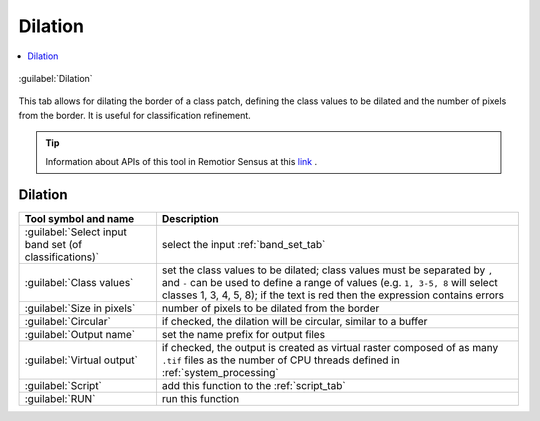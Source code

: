 .. _band_dilation_tab:

******************************
Dilation
******************************

.. contents::
    :local:


.. |registry_save| image:: _static/registry_save.png
    :width: 20pt

.. |project_save| image:: _static/project_save.png
    :width: 20pt

.. |optional| image:: _static/optional.png
    :width: 20pt

.. |input_list| image:: _static/input_list.jpg
    :width: 20pt

.. |input_text| image:: _static/input_text.jpg
    :width: 20pt

.. |input_date| image:: _static/input_date.jpg
    :width: 20pt

.. |input_number| image:: _static/input_number.jpg
    :width: 20pt

.. |input_table| image:: _static/input_table.jpg
    :width: 20pt

.. |open_file| image:: _static/semiautomaticclassificationplugin_open_file.png
    :width: 20pt

.. |new_file| image:: _static/semiautomaticclassificationplugin_new_file.png
    :width: 20pt

.. |add| image:: _static/semiautomaticclassificationplugin_add.png
    :width: 20pt

.. |reset| image:: _static/semiautomaticclassificationplugin_reset.png
    :width: 20pt

.. |bandset_tool| image:: _static/semiautomaticclassificationplugin_bandset_tool.png
    :width: 20pt

.. |download| image:: _static/semiautomaticclassificationplugin_download_arrow.png
    :width: 20pt

.. |export| image:: _static/semiautomaticclassificationplugin_export.png
    :width: 20pt

.. |tools| image:: _static/semiautomaticclassificationplugin_roi_tool.png
    :width: 20pt

.. |preprocessing| image:: _static/semiautomaticclassificationplugin_class_tool.png
    :width: 20pt

.. |band_processing| image:: _static/semiautomaticclassificationplugin_band_processing.png
    :width: 20pt

.. |postprocessing| image:: _static/semiautomaticclassificationplugin_post_process.png
    :width: 20pt

.. |bandcalc| image:: _static/semiautomaticclassificationplugin_bandcalc_tool.png
    :width: 20pt

.. |settings| image:: _static/semiautomaticclassificationplugin_settings_tool.png
    :width: 20pt

.. |script_tool| image:: _static/semiautomaticclassificationplugin_script.png
    :width: 20pt

.. |enter| image:: _static/semiautomaticclassificationplugin_enter.png
    :width: 20pt

.. |zoom_to_ROI| image:: _static/semiautomaticclassificationplugin_zoom_to_ROI.png
    :width: 20pt

.. |check| image:: _static/semiautomaticclassificationplugin_batch_check.png
    :width: 20pt

.. |select_all| image:: _static/semiautomaticclassificationplugin_select_all.png
    :width: 20pt

.. |docks| image:: _static/semiautomaticclassificationplugin_docks.png
    :width: 20pt

.. |add_sign_tool| image:: _static/semiautomaticclassificationplugin_add_sign_tool.png
    :width: 20pt

.. |guide| image:: _static/guide.png
    :width: 20pt

.. |help| image:: _static/help.png
    :width: 20pt

.. |reload| image:: _static/semiautomaticclassificationplugin_reload.png
    :width: 20pt

.. |checkbox| image:: _static/checkbox.png
    :width: 18pt

.. |run| image:: _static/semiautomaticclassificationplugin_run.png
    :width: 24pt

.. |radiobutton| image:: _static/radiobutton.png
    :width: 18pt

.. |pointer| image:: _static/semiautomaticclassificationplugin_pointer_tool.png
    :width: 20pt

.. |threshold_tool| image:: _static/semiautomaticclassificationplugin_threshold_tool.png
    :width: 20pt


.. figure:: _static/interface/dilation_tab.png
    :align: center
    :width: 100%

    :guilabel:`Dilation`


This tab allows for dilating the border of a class patch, defining the class
values to be dilated and the number of pixels from the border.
It is useful for classification refinement.

.. tip::
    Information about APIs of this tool in Remotior Sensus at this
    `link <https://remotior-sensus.readthedocs.io/en/latest/remotior_sensus.tools.band_dilation.html>`_ .

.. _dilation_input:

Dilation
^^^^^^^^^^^^^^^^^^^^^^^^

.. list-table::
    :widths: auto
    :header-rows: 1

    * - Tool symbol and name
      - Description
    * - :guilabel:`Select input band set (of classifications)` |input_number|
      - select the input :ref:`band_set_tab`
    * - :guilabel:`Class values` |input_text|
      - set the class values to be dilated; class values must be separated by
        ``,`` and ``-`` can be used to define a range of values (e.g.
        ``1, 3-5, 8`` will select classes 1, 3, 4, 5, 8); if the text is red
        then the expression contains errors
    * - :guilabel:`Size in pixels` |input_number|
      - number of pixels to be dilated from the border
    * - |checkbox| :guilabel:`Circular` |optional|
      - if checked, the dilation will be circular, similar to a buffer
    * - :guilabel:`Output name`
      - set the name prefix for output files
    * - |checkbox| :guilabel:`Virtual output` |optional|
      - if checked, the output is created as virtual raster composed of as
        many ``.tif`` files as the number of CPU threads defined in
        :ref:`system_processing`
    * - :guilabel:`Script` |script_tool|
      - add this function to the :ref:`script_tab`
    * - :guilabel:`RUN` |run|
      - run this function
